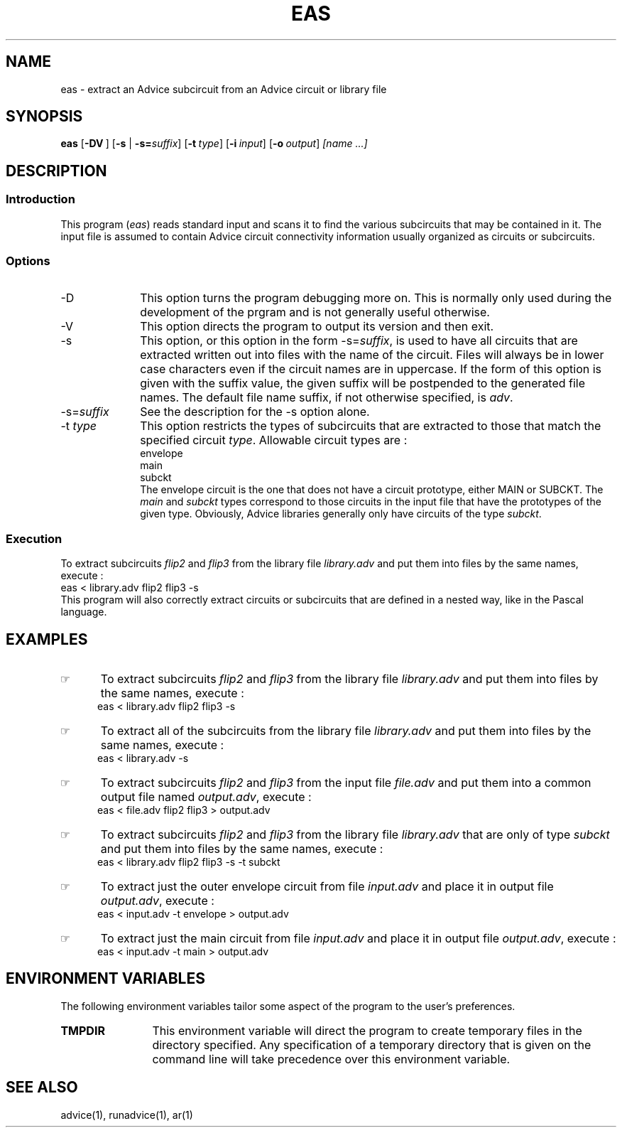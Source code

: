 .\"_
.TH EAS 1 1995-09-11 STARBASE
.SH NAME
eas - extract an Advice subcircuit from an Advice circuit or library file
.SH SYNOPSIS
.B eas
.OP -DV "" ] [
[\fB-s\fP | \fB-s=\fP\fIsuffix\fP]
.OP -t "type" ] [
.OP -i "input" ] [
.OP -o "output" ] [
.I
[name ...]
.\"_
.SH DESCRIPTION
.\"_
.SS Introduction
.PP
This program (\fIeas\fP) reads standard input and scans it to find
the various subcircuits that may be contained in it.
The input file is assumed to contain Advice circuit connectivity information
usually organized as circuits or subcircuits.
.\"_
.SS Options
.PP
.IP "-D" 10
This option turns the program debugging more on.
This is normally only used during the development of the
prgram and is not generally useful otherwise.
.IP "-V" 10
This option directs the program to output its version and then
exit.
.IP "-s" 10
This option, or this option in the form \f(CW-s=\fP\fIsuffix\fP,
is used to have all circuits that are extracted written out into
files with the name of the circuit.  Files will always be in lower
case characters even if the circuit names are in uppercase.
If the form of this option is given with the suffix value, the
given suffix will be postpended to the generated file names.
The default file name suffix, if not otherwise specified, is
\fIadv\fP.
.IP "-s=\fIsuffix\fP" 10
See the description for the \(CW-s\fP option alone.
.IP "-t \fItype\fP" 10
This option restricts the types of subcircuits that are extracted
to those that match the specified circuit \fItype\fP.  Allowable
circuit types are :
.EX
envelope
main
subckt
.EE
The envelope circuit is the one that does not have a circuit prototype,
either \f(CWMAIN\fP or \f(CWSUBCKT\fP.  The \fImain\fP and \fIsubckt\fP
types correspond to those circuits in the input file that have the 
prototypes of the given type.  Obviously, Advice libraries generally
only have circuits of the type \fIsubckt\fP.
.\"_
.SS Execution
.P
To extract subcircuits \fIflip2\fP and \fIflip3\fP from the library file
\fIlibrary.adv\fP and put them into
files by the same names, execute :
.EX
eas < library.adv flip2 flip3 -s
.EE
This program will also correctly extract circuits or subcircuits that
are defined in a nested way, like in the Pascal language.  
.\"_
.SH EXAMPLES
.PP
.IP \(rh 5
To extract subcircuits \fIflip2\fP and \fIflip3\fP from the library file
\fIlibrary.adv\fP and put them into
files by the same names, execute :
.EX
eas < library.adv flip2 flip3 -s
.EE
.IP \(rh 5
To extract all of the subcircuits from the library file
\fIlibrary.adv\fP and put them into
files by the same names, execute :
.EX
eas < library.adv -s
.EE
.IP \(rh 5
To extract subcircuits \fIflip2\fP and \fIflip3\fP from the input file
\fIfile.adv\fP and put them into a common output file named \fIoutput.adv\fP,
execute :
.EX
eas < file.adv flip2 flip3 > output.adv
.EE
.IP \(rh 5
To extract subcircuits \fIflip2\fP and \fIflip3\fP from the library file
\fIlibrary.adv\fP that are only of type \fIsubckt\fP and put them into
files by the same names, execute :
.EX
eas < library.adv flip2 flip3 -s -t subckt
.EE
.IP \(rh 5
To extract just the outer envelope circuit from file \fIinput.adv\fP
and place it in output file \fIoutput.adv\fP,
execute :
.EX
eas < input.adv -t envelope > output.adv
.EE
.IP \(rh 5
To extract just the main circuit from file \fIinput.adv\fP
and place it in output file \fIoutput.adv\fP,
execute :
.EX
eas < input.adv -t main > output.adv
.EE
.\"_
.SH ENVIRONMENT VARIABLES
.PP
The following environment variables
tailor some aspect of the program to the
user's preferences.
.TP 12
.B TMPDIR
This environment variable will direct the program to
create temporary files in the directory specified.  Any specification
of a temporary directory that is given on the command line will
take precedence over this environment variable.
.\"_
.SH SEE ALSO
.PP
advice(1), runadvice(1), ar(1)
.\"_
